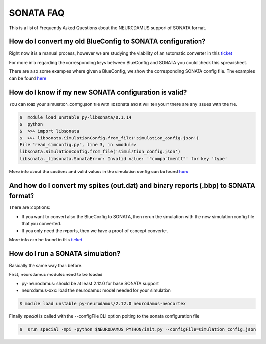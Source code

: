 SONATA FAQ
----------

This is a list of Frequently Asked Questions about the NEURODAMUS support of SONATA format.


How do I convert my old BlueConfig to SONATA configuration?
~~~~~~~~~~~~~~~~~~~~~~~~~~~~~~~~~~~~~~~~~~~~~~~~~~~~~~~~~~~

Right now it is a manual process, however we are studying the viability of
an automatic converter in this `ticket
<https://bbpteam.epfl.ch/project/issues/browse/BBPBGLIB-891>`_

For more info regarding the corresponding keys between BlueConfig and SONATA
you could check this spreadsheet.

There are also some examples where given a BlueConfig, we show the corresponding
SONATA config file. The examples can be found `here
<https://bbpgitlab.epfl.ch/hpc/sim/neurodamus-py/-/blob/doc/sonata/docs/sonata-simulation.rst>`_


How do I know if my new SONATA configuration is valid?
~~~~~~~~~~~~~~~~~~~~~~~~~~~~~~~~~~~~~~~~~~~~~~~~~~~~~

You can load your simulation_config.json file with libsonata and it will tell
you if there are any issues with the file.

.. code-block:: bash

    $  module load unstable py-libsonata/0.1.14
    $  python
    $  >>> import libsonata
    $  >>> libsonata.SimulationConfig.from_file('simulation_config.json')
    File "read_simconfig.py", line 3, in <module>
    libsonata.SimulationConfig.from_file('simulation_config.json')
    libsonata._libsonata.SonataError: Invalid value: '"compartmentt"' for key 'type'

More info about the sections and valid values in the simulation config can be found `here
<https://github.com/BlueBrain/sonata-extension/blob/master/source/sonata_simulation.rst>`_


And how do I convert my spikes (out.dat) and binary reports (.bbp) to SONATA format?
~~~~~~~~~~~~~~~~~~~~~~~~~~~~~~~~~~~~~~~~~~~~~~~~~~~~~~~~~~~~~~~~~~~~~~~~~~~~~~~~~~~~

There are 2 options:

- If you want to convert also the BlueConfig to SONATA, then rerun the simulation with the new simulation config file that you converted.

- If you only need the reports, then we have a proof of concept converter.
More info can be found in this `ticket
<https://bbpteam.epfl.ch/project/issues/browse/REP-77>`_


How do I run a SONATA simulation?
~~~~~~~~~~~~~~~~~~~~~~~~~~~~~~~~~

Basically the same way than before.

First, neurodamus modules need to be loaded

- py-neurodamus: should be at least 2.12.0 for base SONATA support

- neurodamus-xxx: load the neurodamus model needed for your simulation

.. code-block:: console

    $ module load unstable py-neurodamus/2.12.0 neurodamus-neocortex

Finally `special` is called with the --configFile CLI option poiting to the sonata configuration file

.. code-block:: console

    $  srun special -mpi -python $NEURODAMUS_PYTHON/init.py --configFile=simulation_config.json
